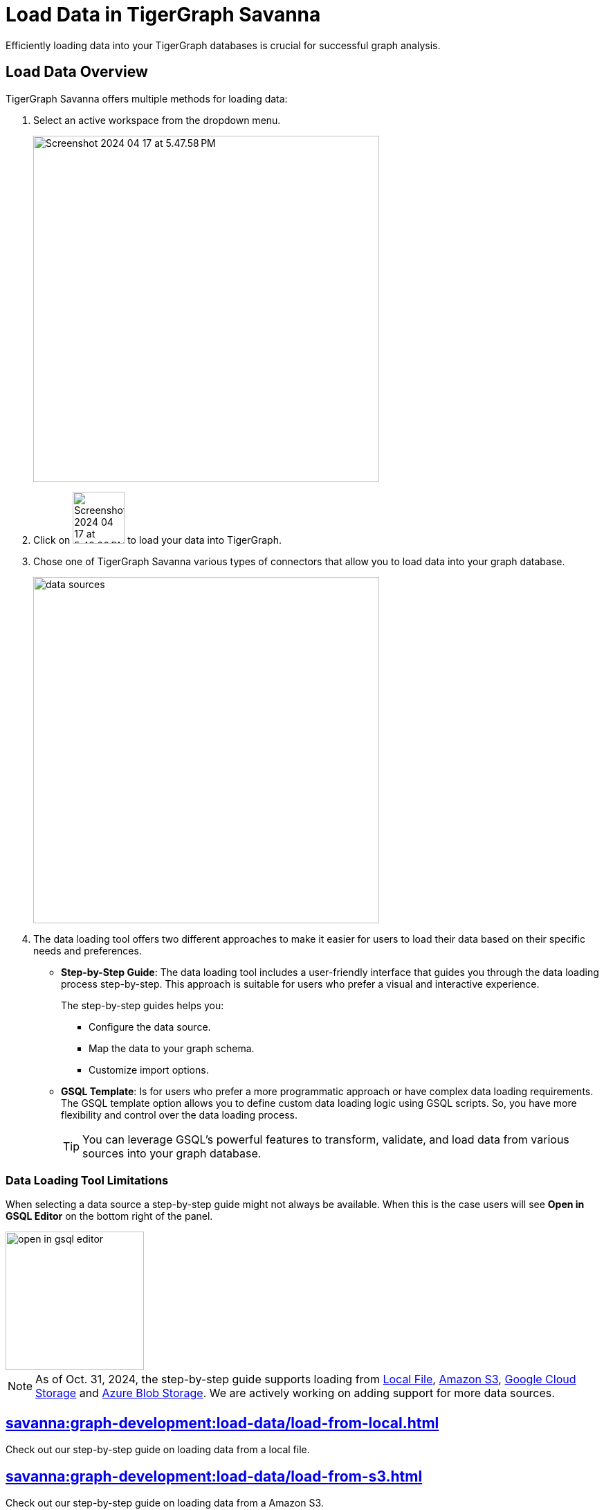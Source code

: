 = Load Data in TigerGraph Savanna
:experimental:

Efficiently loading data into your TigerGraph databases is crucial for successful graph analysis.

== Load Data Overview
.TigerGraph Savanna offers multiple methods for loading data:
. Select an active workspace from the dropdown menu.
+
image::Screenshot 2024-04-17 at 5.47.58 PM.png[width="500"]

. Click on image:Screenshot 2024-04-17 at 5.48.20 PM.png[width="75"] to load your data into TigerGraph.

. Chose one of TigerGraph Savanna various types of connectors that allow you to load data into your graph database.
+
image::data-sources.png[width="500"]

. The data loading tool offers two different approaches to make it easier for users to load their data based on their specific needs and preferences.
+
* *Step-by-Step Guide*: The data loading tool includes a user-friendly interface that guides you through the data loading process step-by-step.
This approach is suitable for users who prefer a visual and interactive experience.
+
The step-by-step guides helps you:

** Configure the data source.
** Map the data to your graph schema.
** Customize import options.

* *GSQL Template*: Is for users who prefer a more programmatic approach or have complex data loading requirements.
The GSQL template option allows you to define custom data loading logic using GSQL scripts.
So, you have more flexibility and control over the data loading process.
+
[TIP]
====
You can leverage GSQL's powerful features to transform, validate, and load data from various sources into your graph database.
====

=== Data Loading Tool Limitations

When selecting a data source a step-by-step guide might not always be available.
When this is the case users will see btn:[Open in GSQL Editor] on the bottom right of the panel.

image::open-in-gsql-editor.png[width=200]

[NOTE]
====
As of Oct. 31, 2024, the step-by-step guide supports loading from xref:savanna:graph-development:load-data/load-from-local.adoc[Local File], xref:savanna:graph-development:load-data/load-from-s3.adoc[Amazon S3], xref:savanna:graph-development:load-data/load-from-gcs.adoc[Google Cloud Storage] and xref:savanna:graph-development:load-data/load-from-blob.adoc[Azure Blob Storage].
We are actively working on adding support for more data sources.

====

== xref:savanna:graph-development:load-data/load-from-local.adoc[]

Check out our step-by-step guide on loading data from a local file.

== xref:savanna:graph-development:load-data/load-from-s3.adoc[]

Check out our step-by-step guide on loading data from a Amazon S3.

== xref:savanna:graph-development:load-data/load-from-gcs.adoc[]

Check out our step-by-step guide on loading data from a Google Cloud Storage.

== xref:savanna:graph-development:load-data/load-from-blob.adoc[]

Check out our step-by-step guide on loading data from a Azure Blob Storage.


== xref:savanna:graph-development:load-data/load-from-other-sources.adoc[]

Here you can check the status of loading data form other sources in TigerGraph Savanna.
Or check out our xref:savanna:graph-development:load-data/jdbc.adoc[].

== Next Steps
Next, learn more about how to xref:savanna:graph-development:design-schema/index.adoc[].

Or return to the xref:savanna:workgroup-workspace:index.adoc[] page or xref:savanna:overview:index.adoc[Overview] page for a different topic.

